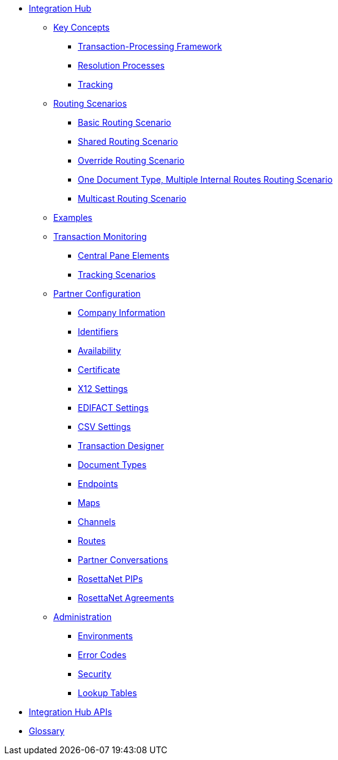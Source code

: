 * xref:index.adoc[Integration Hub]

** xref:key-concepts.adoc[Key Concepts]
*** xref:transaction-processing-framework.adoc[Transaction-Processing Framework]
*** xref:resolution-processes.adoc[Resolution Processes]
*** xref:tracking.adoc[Tracking]

** xref:routing-scenarios.adoc[Routing Scenarios]
*** xref:basic-routing-scenario.adoc[Basic Routing Scenario]
*** xref:shared-routing-scenario.adoc[Shared Routing Scenario]
*** xref:override-routing-scenario.adoc[Override Routing Scenario]
*** xref:one-document-type-multiple-internal-routes-routing-scenario.adoc[One Document Type, Multiple Internal Routes Routing Scenario]
*** xref:multicast-routing-scenario.adoc[Multicast Routing Scenario]


** xref:integration-hub:ROOT:examples.adoc[Examples]
** xref:transaction-monitoring.adoc[Transaction Monitoring]
*** xref:central-pane-elements.adoc[Central Pane Elements]
*** xref:tracking-scenarios.adoc[Tracking Scenarios]

** xref:partner-configuration.adoc[Partner Configuration]

*** xref:company-information.adoc[Company Information]
*** xref:identifiers.adoc[Identifiers]
*** xref:availability.adoc[Availability]
*** xref:certificate.adoc[Certificate]

*** xref:x12-settings.adoc[X12 Settings]
*** xref:edifact-settings.adoc[EDIFACT Settings]
*** xref:csv-settings.adoc[CSV Settings]

*** xref:transaction-designer.adoc[Transaction Designer]
*** xref:document-types.adoc[Document Types]
*** xref:endpoints.adoc[Endpoints]
*** xref:maps.adoc[Maps]
*** xref:channels.adoc[Channels]
*** xref:routes.adoc[Routes]
*** xref:partner-conversations.adoc[Partner Conversations]
*** xref:rosettanet-pips.adoc[RosettaNet PIPs]
*** xref:rosettanet-agreements.adoc[RosettaNet Agreements]

**  xref:administration.adoc[Administration]
*** xref:environments.adoc[Environments]
*** xref:error-codes.adoc[Error Codes]
*** xref:security.adoc[Security]
*** xref:lookup-tables.adoc[Lookup Tables]
////
ifdef::mule[]
** xref:integration-hub-tutorial-td.adoc[Integration Hub Tutorial: Designing a Transaction]
endif::[]
////
** xref:integration-hub-apis.adoc[Integration Hub APIs]

** xref:glossary.adoc[Glossary]
